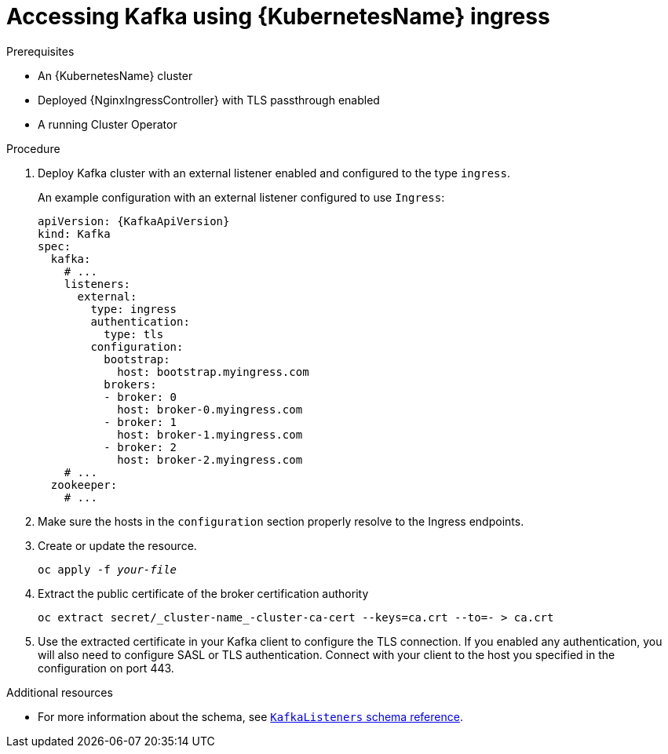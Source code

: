 // Module included in the following assemblies:
//
// assembly-configuring-kafka-listeners.adoc

[id='proc-accessing-kafka-using-ingress-{context}']
= Accessing Kafka using {KubernetesName} ingress

.Prerequisites

* An {KubernetesName} cluster
* Deployed {NginxIngressController} with TLS passthrough enabled
* A running Cluster Operator

.Procedure

. Deploy Kafka cluster with an external listener enabled and configured to the type `ingress`.
+
An example configuration with an external listener configured to use `Ingress`:
+
[source,yaml,subs=attributes+]
----
apiVersion: {KafkaApiVersion}
kind: Kafka
spec:
  kafka:
    # ...
    listeners:
      external:
        type: ingress
        authentication:
          type: tls
        configuration:
          bootstrap:
            host: bootstrap.myingress.com
          brokers:
          - broker: 0
            host: broker-0.myingress.com
          - broker: 1
            host: broker-1.myingress.com
          - broker: 2
            host: broker-2.myingress.com
    # ...
  zookeeper:
    # ...
----

. Make sure the hosts in the `configuration` section properly resolve to the Ingress endpoints.

. Create or update the resource.
+
[source,shell,subs=+quotes]
oc apply -f _your-file_

. Extract the public certificate of the broker certification authority
+
[source,shell]
oc extract secret/_cluster-name_-cluster-ca-cert --keys=ca.crt --to=- > ca.crt
+
. Use the extracted certificate in your Kafka client to configure the TLS connection.
If you enabled any authentication, you will also need to configure SASL or TLS authentication.
Connect with your client to the host you specified in the configuration on port 443.

.Additional resources
* For more information about the schema, see xref:type-KafkaListeners-reference[`KafkaListeners` schema reference].
